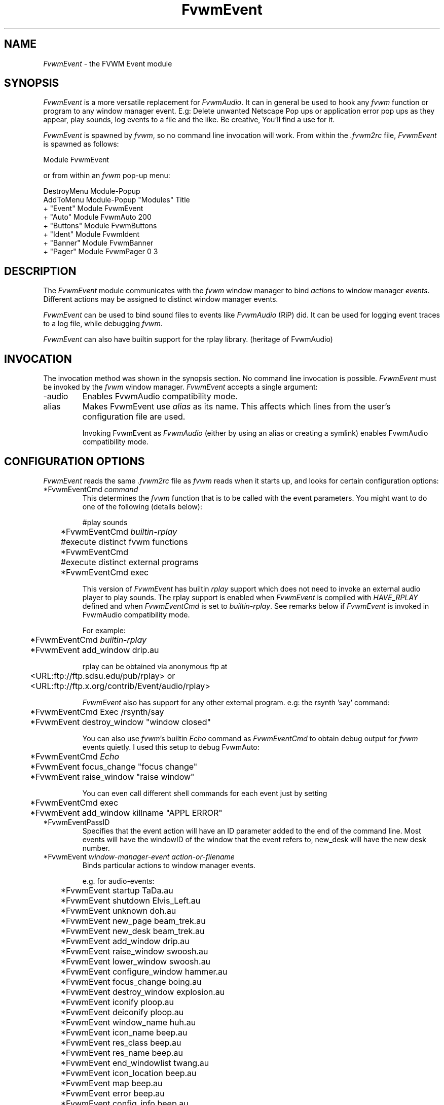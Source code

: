 .\" t
.\" @(#)FvwmEvent.1	3/28/94
.TH FvwmEvent 1 "7 May 1999"
.UC
.SH NAME
\fIFvwmEvent\fP \- the FVWM Event module
.SH SYNOPSIS
\fIFvwmEvent\fP is a more versatile replacement for \fIFvwmAudio\fP.
It can in general be used to hook any \fIfvwm\fP function or program to any
window manager event. E.g: Delete unwanted Netscape Pop ups or
application error pop ups as they appear, play sounds, log events to a
file and the like. Be creative, You'll find a use for it.

\fIFvwmEvent\fP is spawned by \fIfvwm\fP, so no command line invocation will
work.  From within the \fI.fvwm2rc\fP file, \fIFvwmEvent\fP is spawned as
follows:
.nf
.sp
Module FvwmEvent
.sp
.fi
or from within an \fIfvwm\fP pop-up menu:
.nf
.sp
DestroyMenu Module-Popup
AddToMenu Module-Popup "Modules"      Title
+                      "Event"        Module FvwmEvent
+                      "Auto"         Module FvwmAuto 200
+                      "Buttons"      Module FvwmButtons
+                      "Ident"        Module FvwmIdent
+                      "Banner"       Module FvwmBanner
+                      "Pager"        Module FvwmPager 0 3
.sp
.fi
.SH DESCRIPTION
The \fIFvwmEvent\fP module communicates with the \fIfvwm\fP window manager
to bind \fIactions\fP to window manager \fIevents\fP.  Different actions
may be assigned to distinct window manager events.

\fIFvwmEvent\fP can be used to bind sound files to events like
\fIFvwmAudio\fP (RiP) did. It can be used for logging event traces to
a log file, while debugging \fIfvwm\fP.

\fIFvwmEvent\fP can also have builtin support for the rplay library.
(heritage of FvwmAudio)

.SH INVOCATION
The invocation method was shown in the synopsis section. No command
line invocation is possible. \fIFvwmEvent\fP must be invoked by the
\fIfvwm\fP window manager. \fIFvwmEvent\fP accepts a single
argument:

.IP \-audio
Enables FvwmAudio compatibility mode.

.IP alias
Makes FvwmEvent use \fIalias\fP as its name. This affects which lines
from the user's configuration file are used.

Invoking FvwmEvent as \fIFvwmAudio\fP (either by using an alias or
creating a symlink) enables FvwmAudio compatibility mode.

.sp

.SH CONFIGURATION OPTIONS
\fIFvwmEvent\fP reads the same \fI.fvwm2rc\fP file as \fIfvwm\fP
reads when it starts up, and looks for certain configuration options:

.IP "*FvwmEventCmd \fIcommand\fP"
This determines the \fIfvwm\fP function that is to be called with the
event parameters. You might want to do one of the following (details below):
.nf
.sp
	#play sounds
	*FvwmEventCmd \fIbuiltin-rplay\fP

	#execute distinct fvwm functions
	*FvwmEventCmd

	#execute distinct external programs
	*FvwmEventCmd exec
.sp
.fi
This version of \fIFvwmEvent\fP has builtin \fIrplay\fP support which does not
need to invoke an external audio player to play sounds.  The rplay
support is enabled when \fIFvwmEvent\fP is compiled with \fIHAVE_RPLAY\fP
defined and when \fIFvwmEventCmd\fP is set to \fIbuiltin-rplay\fP. See
remarks below if \fIFvwmEvent\fP is invoked in FvwmAudio compatibility mode.

For example:
.nf
.sp
	*FvwmEventCmd \fIbuiltin-rplay\fP
	*FvwmEvent add_window drip.au
.sp
.fi
rplay can be obtained via anonymous ftp at
.nf
.sp
	<URL:ftp://ftp.sdsu.edu/pub/rplay> or
	<URL:ftp://ftp.x.org/contrib/Event/audio/rplay>
.sp
.fi
\fIFvwmEvent\fP also has support for any other external program.
e.g: the rsynth 'say' command:
.nf
.sp
	*FvwmEventCmd Exec /rsynth/say
	*FvwmEvent destroy_window "window closed"
.sp
.fi
You can also use \fIfvwm\fP's builtin \fIEcho\fP command as
\fIFvwmEventCmd\fP to obtain debug output for \fIfvwm\fP events quietly.
I used this setup to debug FvwmAuto:
.nf
.sp
	*FvwmEventCmd \fIEcho\fP
	*FvwmEvent focus_change "focus change"
	*FvwmEvent raise_window "raise window"
.sp
.fi
You can even call different shell commands for each event just by setting
.nf
.sp
	*FvwmEventCmd exec
	*FvwmEvent add_window killname "APPL ERROR"
.sp
.fi
.IP "*FvwmEventPassID"
Specifies that the event action will have an ID parameter added to the end
of the command line. Most events will have the windowID of the window that the
event refers to, new_desk will have the new desk number.


.IP "*FvwmEvent \fIwindow-manager-event action-or-filename\fP"
Binds particular actions to window manager events.

e.g. for audio-events:
.nf
.sp
	*FvwmEvent startup TaDa.au
	*FvwmEvent shutdown Elvis_Left.au
	*FvwmEvent unknown doh.au

	*FvwmEvent new_page beam_trek.au
	*FvwmEvent new_desk beam_trek.au
	*FvwmEvent add_window drip.au
	*FvwmEvent raise_window swoosh.au
	*FvwmEvent lower_window swoosh.au
	*FvwmEvent configure_window hammer.au
	*FvwmEvent focus_change boing.au
	*FvwmEvent destroy_window explosion.au
	*FvwmEvent iconify ploop.au
	*FvwmEvent deiconify ploop.au
	*FvwmEvent window_name huh.au
	*FvwmEvent icon_name beep.au
	*FvwmEvent res_class beep.au
	*FvwmEvent res_name beep.au
	*FvwmEvent end_windowlist twang.au

	*FvwmEvent icon_location beep.au
	*FvwmEvent map beep.au
	*FvwmEvent error beep.au
	*FvwmEvent config_info beep.au
	*FvwmEvent end_config_info beep.au
	*FvwmEvent icon_file beep.au
	*FvwmEvent default_icon beep.au
	*FvwmEvent string plapper.au

	*FvwmEvent mini_icon beep.au
	*FvwmEvent windowshade beep.au
	*FvwmEvent dewindowshade beep.au
.sp
.fi
Provided \fIfvwm\fP supports it (not yet), there's an additional event to
replace all \fIfvwm\fP beeps with a sound:
.nf
.sp
	*FvwmEvent beep beep.au
.sp
.fi
The toggle_paging event will be supported, as soon, as it's
resurrected by \fIfvwm\fP:
.nf
.sp
	*FvwmEvent toggle_paging fwop.au
.sp
.fi
.IP "*FvwmEventDelay \fI5\fP"
Specifies that an event-action will only be executed if it occurs at
least 5 seconds after the previous event.  Events that occur during
the delay period are ignored.  This option is useful if you don't want
several sounds playing at the same time.  The default delay is 0 which
disables the Event delay.


.SH RPLAY OPTIONS
The following options are only valid with builtin rplay support.
i.e: when \fIFvwmEvent\fP was compiled with \fIHAVE_RPLAY\fP defined.
They are used only if \fIFvwmEventCmd\fP is set
to \fIbuiltin-rplay\fP.


.IP "*FvwmEventRplayHost \fIhostname\fP"
Specifies what host the rplay sounds will play on.  The \fIhostname\fP
can also be an environment variable such as $HOSTDISPLAY.

.IP "*FvwmEventRplayPriority \fI0\fP"
Specifies what priority will be assigned to the rplay sounds when they
are played.

.IP "*FvwmEventRplayVolume \fI127\fP"
Specifies what volume will be assigned to the sounds when they are
played.

.SH FvwmAudio Compatibility Mode

When invoked in FvwmAudio compatibility mode (see above), FvwmEvent
accepts the following options to provide backwards compatibility
for FvwmAudio:

.IP "*FvwmEventPlayCmd \fIcommand\fP"
This is equivalent to using *FvwmEventCmd to Exec commands. This
determines the independent audio player program that will actually
play the sounds. If the play command is set to \fIbuiltin-rplay\fP
then the builtin rplay support will be used.

.IP "*FvwmAudioDir \fIdirectory\fP"
Specifies the directory to look for the audio files.  This option is
ignored when rplay is used.

.SH BUGS
It's REALLY noisy when \fIfvwm\fP starts and restarts using an audio player.
FvwmEventDelay helps a little bit.

.SH COPYRIGHTS
This module has evolved of \fIFvwmAudio\fP, which in term is heavily based
on a similar Fvwm module called \fIFvwmSound\fP by Mark
Boyns. \fIFvwmAudio\fP simply took Mark's original program and
extended it to make it generic enough to work with any Audio
player. Due to different requests to do specific things on specific events,
\fIFvwmEvent\fP took this one step further and now calls any
\fIfvwm\fP function, or builtin-rplay. If \fIfvwm\fP's Exec function
is used, any external program can be called with any parameter.

The concept for interfacing this module to the Window Manager, is
original work by Robert Nation.

Copyright 1998 Albrecht Kadlec.
Copyright 1994, Mark Boyns and Mark Scott.  No guarantees or
warranties or anything are provided or implied in any way whatsoever.
Use this program at your own risk.  Permission to use and modify this
program for any purpose is given, as long as the copyright is kept intact.


.sp
.SH AUTHORS
.nf
1994  FvwmSound  Mark Boyns       (\fIboyns@sdsu.edu\fP)
1994  FvwmAudio  Mark Scott       (\fImscott@mcd.mot.com\fP)
1996  FvwmAudio  Albrecht Kadlec
1998  FvwmEvent  Albrecht Kadlec  (\fIalbrecht@auto.tuwien.ac.at\fP)
